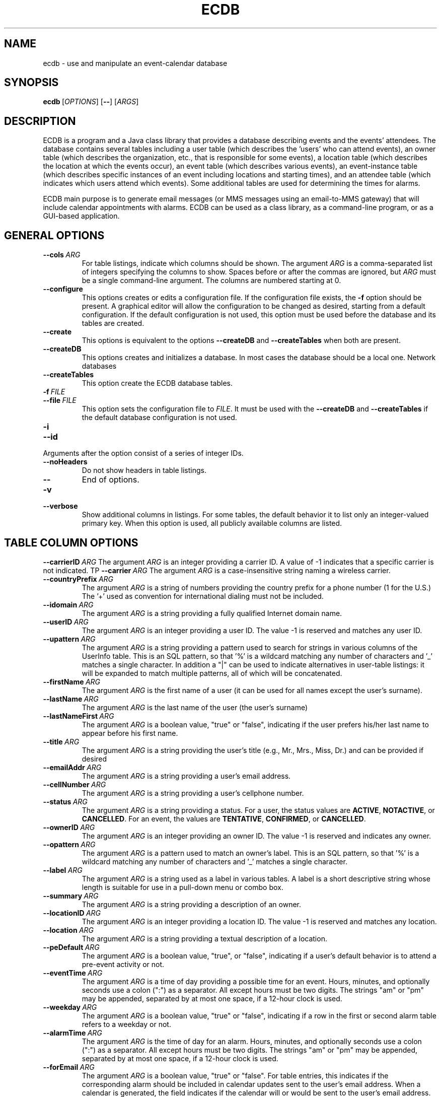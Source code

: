 .TH ECDB "1" "May 2018" "ecdb VERSION" "User Commands"
.SH NAME
ecdb \- use and manipulate an event-calendar database
.SH SYNOPSIS
.B ecdb\ \fR[\fIOPTIONS\fR]\ [\fB\-\-\fR]\ [\fIARGS\fR]\fB
.br
.SH DESCRIPTION
.PP
ECDB is a program and a Java class library that provides a database
describing events and the events' attendees. The database contains
several tables including a user table (which describes the 'users' who
can attend events), an owner table (which describes the organization, etc.,
that is responsible for some events), a location table (which describes
the location at which the events occur), an event table (which describes
various events), an event-instance table (which describes specific instances
of an event including locations and starting times), and an attendee table
(which indicates which users attend which events). Some additional tables
are used for determining the times for alarms.
.PP
ECDB main purpose is to generate email messages (or MMS messages using
an email-to-MMS gateway) that will include calendar appointments with
alarms.  ECDB can be used as a class library, as a command-line program,
or as a GUI-based application.

.SH GENERAL OPTIONS
.TP
.BI \-\-cols\  ARG
For table listings, indicate which columns should be shown.
The argument
.I ARG
is a comma-separated list of integers specifying the columns to show.
Spaces before or after the commas are ignored, but
.I ARG
must be a single command-line argument.  The columns are numbered starting
at 0.
.TP
.B \-\-configure
This options creates or edits a configuration file.  If the
configuration file exists, the
.B \-f
option should be present.  A graphical editor will allow the
configuration to be changed as desired, starting from a default
configuration.  If the default configuration is not used, this
option must be used before the database and its tables are created.
.TP
.B \-\-create
This options is equivalent to the options
.B \-\-createDB
and
.B \-\-createTables
when both are present.
.TP
.B \-\-createDB
This options creates and initializes a database. In most cases the
database should be a local one. Network databases
.TP
.B \-\-createTables
This option create the ECDB database tables.
.TP
.BI \-f\  FILE
.TQ
.BI \-\-file\  FILE
This option sets the configuration file to
.IR FILE .
It must be used with the
.B \-\-createDB
and
.B \-\-createTables
if the default database configuration is not used.
.TP
.B \-i
.TQ
.B \-\-id
.TP
Arguments after the option consist of a series of integer IDs.
.TP
.B \-\-noHeaders
Do not show headers in table listings.
.TP
.B \-\-
End of options.
.TP
.B \-v
.TQ
.B \-\-verbose
Show additional columns in listings.  For some tables, the
default behavior it to list only an integer-valued primary
key.  When this option is used, all publicly available columns
are listed.

.SH TABLE COLUMN OPTIONS
.BI \-\-carrierID\  ARG
The argument
.I ARG
is an integer providing a carrier ID. A value of -1 indicates
that a specific carrier is not indicated.
TP
.BI \-\-carrier\  ARG
The argument
.I ARG
is a case-insensitive string naming a wireless carrier.
.TP
.BI \-\-countryPrefix\  ARG
The argument
.I ARG
is a string of numbers providing the country prefix for a phone
number (1 for the U.S.) The '+' used as convention for international
dialing must not be included.
.TP
.BI \-\-idomain\  ARG
The argument
.I ARG
is a string providing a fully qualified Internet domain name.
.TP
.BI \-\-userID\  ARG
The argument
.I ARG
is an integer providing a user ID.  The value -1 is reserved and
matches any user ID.
.TP
.BI \-\-upattern\  ARG
The argument
.I ARG
is a string providing a pattern used to search for strings in various
columns of the UserInfo table.  This is an SQL pattern,
so that '%' is a wildcard matching any number of characters and '_'
matches a single character. In addition a "|" can be used to indicate
alternatives in user-table listings: it will be expanded to match
multiple patterns, all of which will be concatenated.
.TP
.BI \-\-firstName\  ARG
The argument
.I ARG
is the first name of a user (it can be used for all names except the user's
surname).
.TP
.BI \-\-lastName\  ARG
The argument
.I ARG
is the last name of the user (the user's surname)
.TP
.BI \-\-lastNameFirst\  ARG
The argument
.I ARG
is a boolean value, "true" or "false", indicating if the user prefers
his/her last name to appear before his first name.
.TP
.BI \-\-title\  ARG
The argument
.I ARG
is a string providing the user's title (e.g., Mr., Mrs., Miss, Dr.) and
can be provided if desired
.TP
.BI \-\-emailAddr\  ARG
The argument
.I ARG
is a string providing a  user's email address.
.TP
.BI \-\-cellNumber\  ARG
The argument
.I ARG
is a string providing a user's cellphone number.
.TP
.BI \-\-status\  ARG
The argument
.I ARG
is a string providing a status. For a user, the status values are
.BR ACTIVE ,
.BR NOTACTIVE ,
or
.BR CANCELLED .
For an event, the values are
.BR TENTATIVE ,
.BR CONFIRMED ,
or
.BR CANCELLED .
.TP
.BI \-\-ownerID\  ARG
The argument
.I ARG
is an integer providing an owner ID. The value -1 is reserved and
indicates any owner.
.TP
.BI \-\-opattern\  ARG
The argument
.I ARG
is a pattern used to match an owner's label. This is an SQL pattern,
so that '%' is a wildcard matching any number of characters and '_'
matches a single character.
.TP
.BI \-\-label\  ARG
The argument
.I ARG
is a string used as a label in various tables.  A label is a short
descriptive string whose length is suitable for use in a pull-down
menu or combo box.
.TP
.BI \-\-summary\  ARG
The argument
.I ARG
is a string providing a description of an owner.
.TP
.BI \-\-locationID\  ARG
The argument
.I ARG
is an integer providing a location ID. The value -1 is reserved and
matches any location.
.TP
.BI \-\-location\  ARG
The argument
.I ARG
is a string providing a textual description of a location.
.TP
.BI \-\-peDefault\  ARG
The argument
.I ARG
is a boolean value, "true", or "false", indicating if a user's default
behavior is to attend a pre-event activity or not.
.TP
.BI \-\-eventTime\  ARG
The argument
.I ARG
is a time of day providing a possible time for an event. Hours, minutes,
and optionally seconds use a colon (":") as a separator. All except hours
must be two digits. The strings "am" or "pm" may be appended, separated by
at most one space, if a 12-hour clock is used.
.TP
.BI \-\-weekday\  ARG
The argument
.I ARG
is a boolean value, "true" or "false", indicating if a row in the first
or second alarm table refers to a weekday or not.
.TP
.BI \-\-alarmTime\  ARG
The argument
.I ARG
is the time of day for an alarm. Hours, minutes, and optionally
seconds use a colon (":") as a separator. All except hours must be two
digits. The strings "am" or "pm" may be appended, separated by at most
one space, if a 12-hour clock is used.
.TP
.BI \-\-forEmail\  ARG
The argument
.I ARG
is a boolean value, "true" or "false". For table entries, this indicates if
the corresponding alarm should be included in calendar updates sent to the
user's email address.  When a calendar is generated, the field indicates if
the calendar will or would be sent to the user's email address. As a
convenience,
.I ARG
may be eliminated if the next argument starts  with "\-\-", in which case
the value is assumed to be "true".
.TP
.BI \-\-forPhone\  ARG
The argument
.I ARG
is  a boolean value, "true" or "false". For table entries, this indicates if
the corresponding alarm should be included in calendar updates sent to the
user's cell phone.  When a calendar is generated, the field indicates if
the calendar will or would be sent to the user's cell phone. As a
convenience,
.I ARG
may be eliminated if the next argument starts  with "\-\-", in which case
the value is assumed to be "true".
.TP
.BI \-\-offset\  ARG
The argument
.I ARG
is an non-negative integer providing a time offset in minutes. In an
event table, a 0 offset indicates that there is no pre-event activity.
.TP
.BI \-\-eventID\  ARG
The argument
.I ARG
is an integer providing an event ID. The value -1 is reserved and
matches any event.
.TP
.BI \-\-epattern\  ARG
The argument
.I ARG
is a string providing a pattern used to match event-table labels.
This is an SQL pattern, so that '%' is a wildcard matching any number
of characters and '_' matches a single character.
.TP
.BI \-\-description\  ARG
The argument
.I ARG
is a string providing a description of an event.
.TP
.BI \-\-startDate\  ARG
The argument
.I ARG
is a string providing a starting date for an event. The date is in
java.sql.Date format: yyyy-[m]m-[d]d.  While a single-digit month or
day is acceptable, 4 digits are required for the year.
.TP
.BI \-\-startTime\  ARG
The argument
.I ARG
is a string providing the starting time-of-day for an event.  Hours,
minutes, and optionally seconds use a colon (":") as a separator. All
except hours must be two digits. The strings "am" or "pm" may be
appended, separated by at most one space, if a 12-hour clock is used.
.TP
.BI \-\-endDate\  ARG
The argument
.I ARG
is  a string providing an ending date for an event. The date is in
java.sql.Date format: yyyy-[m]m-[d]d.  While a single-digit month or
day is acceptable, 4 digits are required for the year.
.TP
.BI \-\-endTime\  ARG
The argument
.I ARG
is a string providing the ending time-of-day for an event.  Hours,
minutes, and optionally seconds use a colon (":") as a separator. All
except hours must be two digits. The strings "am" or "pm" may be
appended, separated by at most one space, if a 12-hour clock is used.
.TP
.BI \-\-attendingPreEvent\  ARG
The argument
.I ARG
is a boolean value, "true" or "false", that indicates if a user  will
attend a pre-event activity.
.TP
.BI \-\-seriesID\  ARG
The argument
.I ARG
is an integer providing a series ID.  The value -1 is reserved and matches
any series.
.TP
.BI \-\-spattern\  ARG
The argument
.I ARG
is a pattern used to match the label of a series. This is an SQL
pattern, so that '%' is a wildcard matching any number of characters
and '_' matches a single character.
.TP
.BI \-\-attendeeState\  ARG
The argument
.I ARG
is an string representing the state of an entry in the attendee table.
Allowed values are ACTIVE, CANCELLING, and CANCELLED.
.SH MESSAGING OPTIONS
.TP
.B \-\-noCalendars
indicates that messages will not contain calendar attachments
.TP
.BI \-\-template\  ARG
The argument
.I ARG
is a file name for a template. Templates are text files that contain
the content of messages. The format is described in
.BR ecdb (1).
.TP
.BI \-\-mediaType\  ARG
The argument
.I ARG
is the media type of the file created using the template provided by
the
.B \-\-template
option.
.TP
.BI \-\-altTemplate\  ARG
The argument
.I ARG
is a file name for a template. Templates are text files that contain
the content of messages. The format is described in
.BR ecdb (1).
Messages can contain two alternative versions and this template provides
the second of the two.
.TP
.BI \-\-altMediaType\  ARG
The argument
.I ARG
is the media type of the file created using the template provided by
the
.B \-\-altTemplate
option.
.TP
.BI \-\-subject\  ARG
The argument
.I ARG
is a string containing the subject of a message.
.TP
.B \-\-copy
This option indicates that calendar appointments should be copied
to the system clipboard.
.TP
.B \-\-send
This option indicates that calendar appointments and/or messages should
be sent to email addresses or a cell-phone's MMS gateway.
.TP
.BI \-\-saveToDir \  ARG
This option indicates that calendar appointments should be saved in the
directory
.IR ARG .
.SH COMMAND OPTIONS
.TP
.B \-\-addCarrier
This command adds a new carrier. The
.B \-\-carrier
argument is needed.
.TP
.B \-\-listCarriers
This command lists the carriers.
The non-option arguments can be a list of carriers or a list of
carrierIDs (if the
.B \-i
option has been provided).
.TP
.B \-\-deleteCarrier
This command deletes a carrier. The
.B \-\-carrierID
or
.B \-\-carrier
argument is needed.
.TP
.B \-\-setCarrier
This command sets the name of a carrier. The
.B \-\-carrier
and
.B \-\-carrierID
options must be provided.
.TP
.B \-\-listCarrierMap
This command lists the carrier map. With no options, all rows are
listed.  One may provide the options
.B \-\-carrier
(which can include SQL wildcards) and
.B \-\-countryPrefix
(which must be exact).
.TP
.B \-\-setCarrierMapping
This command sets an entry in the carrier mapping table.
The option
.B \-\-countryPrefix
sets a country prefix, the options
.B \-\-carrierID
or
.B \-\-carrier
specify the carrier (only the carrier ID appears in this table), and
the option
.B \-\-idomain
provides the internet domain name placed in the table.
.TP
.B \-\-addUser
This command adds a user to the table. Options are
.BR \-\-firstName ,
.BR \-\-lastName ,
.BR \-\-lastNameFirst ,
.BR \-\-title ,
.BR \-\-emailAddr ,
.BR \-\-countryPrefix ,
.BR \-\-cellNumber,
and
.B \-\-carrierID
or
.BR \-\-carrier .
.TP
.B \-\-listUsers
This command lists information about users.
With the
.B \-i
option, the non-option arguments are a list of user IDs. Otherwise
the non-option arguments are SQL patterns.  If a pattern contains only
digits, it is treated as a cell-phone number, excluding the country
prefix.  If the pattern starts with '+', the '+' is removed and the
pattern is treated like an SQL pattern with wildcards, matching the
concatenation of an country prefix and a cell-phone number.  If the
pattern is anything else, it must match the first name, last name,
or email address.
As a special case, the
.B \-\-upattern
option is treated as if the non-option argument list contained a single
pattern.
.TP
.B \-\-getCellEmail
This command prints a user's email address.
One must specify either the argument
.B \-\-userID
or the argument
.B \-\-upattern
so that only a single row in the UserInfo table matches.
.TP
.B \-\-deleteUser
This command deletes a user. One may specify the user to delete by
providing a
.B \-\-userID
option, a
.B \-\-upattern
option,
or an
.B \-i
option with the user IDs provided by the non-option arguments.
A
.B upattern
argument is an SQL pattern, where '%' is used as a wildcard and '_' matches
any character. This pattern can match a first name, last name, email address,
or cell-phone number (excluding the country prefix).
If there are multiple pattern matches, the deletion is performed interactively.
.TP
.B \-\-setUser
This command sets values in a row in the UserInfo table. The row is
determined by the
.B \-\-userID
option.  The columns that can be set are determined by the presence of
the options
.BR \-\-firstName ,
.BR \-\-lastName ,
.BR \-\-lastNameFirst  ,
.BR \-\-title  ,
.BR \-\-emailAddr  ,
.BR \-\-countryPrefix  ,
.BR \-\-cellNumber  ,
.BR \-\-carrierID  ,
and
.BR \-\-status  .
If
.B \-\-carrier
is used instead of
.BR \-\-carrierID ,
the carrier ID is looked up based on the value of
.B \-\-carrier
option's argument.
.TP
.B \-\-addOwner
This command adds a new row to the owner table. The options it
uses are
.BR \-\-label ,
.BR \-\-summary ,
and
.BR \-\-idomain .
.TP
.B \-\-listOwners
This command lists the owner table.  If the
.B \-i
option is present, the non-option arguments should be lists of owner IDs.
Otherwise the non-option lists are SQL patterns that are matched with
labels. If none are provided, the full table is listed.
For SQL patterns, a '%' is a wild-card character and a "_" matches any
single character.
As a special case, the
.B \-\-opattern
option is treated as if the non-option argument list contained a single
pattern.
.TP
.B \-\-deleteOwner
This command deletes a row from the owner table. The options are
.B \-\-ownerID
if an owner ID is provided,
.B \-\-opattern
if an SQL pattern that will match an owner's label is provided,
or a list of non-option arguments containing ownerIDs if
the
.B \-i
option is provided. With pattern matching, if there are multiple matches
the deletion is performed interactively.
.TP
.B \-\-setOwner
This command sets the values for columns in a row from the owner table.
The row is determined by the argument provided by the
.B \-\-ownerID
option.  Alternatively the
.B \-\-opattern
option can be used to provide an SQL pattern for searching labels.
For SQL patterns, a '%' is a wild-card character and a "_" matches any
single character.
.TP
.B \-\-addLocation
This command adds a row to the location table. The user must provide
two options:
.B \-\-label
and
.B \-\-location
.TP
.B \-\-listLocations
This command lists rows from the location table. If the
.B \-i
option is provided, the rows listed are those whose location IDs match
those provided by the non-option arguments.
Otherwise the non-option arguments are assumed to be SQL patterns.
For SQL patterns, a '%' is a wild-card character and a "_" matches any
single character.
As a special case, the
.B \-\-lpattern
option is treated as if the non-option argument list contained a single
pattern.
.TP
.B \-\-deleteLocation
This command deletes a row from the location table.
The option
.BR \-\-locationID ,
or alternatively
.BR \-\-lpattern ,
determines which row is affected. if
.B \-\-lpattern
is used, it must be an SQL pattern and a row will be determined by
matching the label.
For SQL patterns, a '%' is a wild-card character and a "_" matches any
single character.
.TP
.B \-\-setLocation
This command sets the values in the label or location columns of the
location table for a specific location ID. The option
.B \-\-locationID
determines which row is modified. The options
.B \-\-label
and/or
.B \-\-location
provide the values to which their respective columns will be set.
.TP
.B \-\-addFirstAlarm
This command adds a row to the first-alarm table. The options
that must be provided are
.B \-\-userID
or
.BR \-\-upattern ,
.B \-\-ownerID
or
.BR \-\-opattern ,
.B \-\-locationID
or
.BR \-\-lpattern ,
.BR \-\-eventTime ,
.BR \-\-weekday ,
and
.BR \-\-alarmTime .
When a pattern is provided instead of an ID, the pattern is used to
look up the corresponding ID. The patterns are SQL patterns.
For SQL patterns, a '%' is a wild-card character and a "_" matches any
single character. For owner and location tables, the labels are matched.
For the user-info table, a pattern starting with a "+" (with the '+'
ignored) is matched with the concatenation of a country prefix and cell phone
number, a numeric pattern is matched with a cell phone number, and
a non numeric pattern is matched with either the first name, last name, or
email address.
The options
.B \-\-forEmail
and
.B \-\-forPhone
have default values of true, and that can be modified if desired.
.TP
.B \-\-listFirstAlarms
This command lists rows from the first-alarm table. The options
that determine which rows are shown are
.B \-\-userID
or
.BR \-\-upattern ,
.B \-\-ownerID
or
.BR \-\-opattern ,
.B \-\-locationID
or
.BR \-\-lpattern ,
.BR \-\-eventTime ,
and
.BR \-\-weekday .
The user ID is required and if a pattern is used, it must match a
single user.  The other IDs are optional. If an optional ID is not
provided, that ID does not restrict the rows that will be shown.  When
a pattern is provided instead of an ID, the pattern is used to look up
the corresponding ID. The patterns are SQL patterns.  For SQL
patterns, a '%' is a wild-card character and a "_" matches any single
character. For owner and location tables, the labels are matched.  For
the user-info table, a pattern starting with a "+" (with the '+'
ignored) is matched with the concatenation of a country prefix and
cell phone number, a numeric pattern is matched with a cell phone
number, and a non numeric pattern is matched with either the first
name, last name, or email address.
.TP
.B \-\-deleteFirstAlarms
This command deletes rows from a table. The options
that must be provided are
.B \-\-userID
or
.BR \-\-upattern ,
.B \-\-ownerID
or
.BR \-\-opattern ,
.B \-\-locationID
or
.BR \-\-pattern,
.BR \-\-eventTime ,
and
.BR \-\-weekday .
When a pattern is provided instead of an ID, the pattern is used to
look up the corresponding ID. The patterns are SQL patterns.
For SQL patterns, a '%' is a wild-card character and a "_" matches any
single character. For owner and location tables, the labels are matched.
For the user-info table, a pattern starting with a "+" (with the '+'
ignored) is matched with the concatenation of a country prefix and cell phone
number, a numeric pattern is matched with a cell phone number, and
a non numeric pattern is matched with either the first name, last name, or
email address. If multiple rows match a pattern, the deletion is interactive.
.TP
.B \-\-setFirstAlarm
This commands sets the values of a row in the alarmTime, forEmail,
and forPhone columns.  The new values are set by the
.BR \-\-alarmTime  ,
.BR \-\-forEmail  ,
.B \-\-forPhone
options. Any of these that are not provided are ignored.
The options that determine which rows are selected are
.B \-\-userID
or
.BR \-\-upattern ,
.B \-\-ownerID
or
.BR \-\-opattern ,
.B \-\-locationID
or
.BR \-\- lpattern ,
.BR \-\-eventTime ,
and
.BR \-\-weekday .
The user ID, or a pattern that matches a single user, is required. The
other IDs are optional. If an optional ID is not provided, that ID
does not restrict the rows that will be shown.  When a pattern is
provided instead of an ID, the pattern is used to look up the
corresponding ID. The patterns are SQL patterns.  For SQL patterns,
a '%' is a wild-card character and a "_" matches any single
character. For owner and location tables, the labels are matched.  For
the user-info table, a pattern starting with a "+" (with the '+'
ignored) is matched with the concatenation of a country prefix and
cell phone number, a numeric pattern is matched with a cell phone
number, and a non numeric pattern is matched with either the first
name, last name, or email address.
.TP
.B \-\-addSecondAlarm
This command adds a row to the second-alarm table.
Several options are required:
.B \-\-userID
or
.BR \-\-upattern ,
.B \-\-ownerID
or
.BR \-\-opattern ,
.B \-\-locationID
or
.BR \-\-lpattern ,
and
.BR \-\-offset .
When a pattern is provided instead of an ID, the pattern is used to
look up the corresponding ID. The patterns are SQL patterns.
For SQL patterns, a '%' is a wild-card character and a "_" matches any
single character. For owner and location tables, the labels are matched.
For the user-info table, a pattern starting with a "+" (with the '+'
ignored) is matched with the concatenation of a country prefix and cell phone
number, a numeric pattern is matched with a cell phone number, and
a non numeric pattern is matched with either the first name, last name, or
email address.
The options
.B \-\-forEmail
and
.B \-\-forPhone
have default values of false and true respectively, and that can be
modified if desired.
.TP
.B \-\-listSecondAlarms
This command lists rows in the second-alarm table
Several options are recognized:
.B \-\-userID
or
.BR \-\-upattern ,
.B \-\-ownerID
or
.BR \-\-opattern ,
and
.B \-\-locationID
or
.BR \-\-lpattern .
If an ID or pattern is not provided, that pattern or ID does not
filter the rows that will be listed. A user ID option, however, is
required and must match a single user.
When a pattern is provided instead of an ID, the pattern is used to
look up the corresponding ID. The patterns are SQL patterns.
For SQL patterns, a '%' is a wild-card character and a "_" matches any
single character. For owner and location tables, the labels are matched.
For the user-info table, a pattern starting with a "+" (with the '+'
ignored) is matched with the concatenation of a country prefix and cell phone
number, a numeric pattern is matched with a cell phone number, and
a non numeric pattern is matched with either the first name, last name, or
email address.
.TP
.B \-\-deleteSecondAlarm
.TQ
.B \-\-deleteSecondAlarms
This command deletes a row (or rows for the plural form of the
command) from the second-alarm table.
Several options are used to find the row:
.B \-\-userID
or
.BR \-\-upattern ,
.B \-\-ownerID
or
.BR \-\-opattern ,
.B \-\-locationID
or
.BR \-\-lpattern .
The options for the owner or location are optional for the plural form
and not providing those will result in multiple rows being selected
for deletion.  When a pattern is provided instead of an ID, the
pattern is used to look up the corresponding ID. The patterns are SQL
patterns.  For SQL patterns, a '%' is a wild-card character and a "_"
matches any single character. For owner and location tables, the
labels are matched.  For the user-info table, a pattern starting with
a "+" (with the '+' ignored) is matched with the concatenation of a
country prefix and cell phone number, a numeric pattern is matched
with a cell phone number, and a non numeric pattern is matched with
either the first name, last name, or email address.
If multiple rows match a pattern, the deletion is interactive.  If a
user ID is explicitly provided, it must match an existing row.
.TP
.B \-\-setSecondAlarm
This command sets values in a row from the second-alarm table.
Several options are required to find the row:
.B \-\-userID
or
.BR \-\-upattern ,
.B \-\-ownerID
or
.BR \-\-opattern ,
.B \-\-locationID
or
.BR \-\-lpattern .
When a pattern is provided instead of an ID, the pattern is used to
look up the corresponding ID. The patterns are SQL patterns.
For SQL patterns, a '%' is a wild-card character and a "_" matches any
single character. For owner and location tables, the labels are matched.
For the user-info table, a pattern starting with a "+" (with the '+'
ignored) is matched with the concatenation of a country prefix and cell phone
number, a numeric pattern is matched with a cell phone number, and
a non numeric pattern is matched with either the first name, last name, or
email address.
The remaining options are optional:
.BR \-\-offset ,
.BR \-\-forEmail ,
and
.BR \-\-forPhone .
These provide the new values. If absent, the corresponding column is not
changed.
.TP
.B \-\-addPreEventDefault
This command adds a row to the pre-event-default table.
Several options are required:
.B \-\-userID
or
.BR \-\-upattern ,
.B \-\-ownerID
or
.BR \-\-opattern ,
and
.BR \-\-peDefault .
When a pattern is provided instead of an ID, the pattern is used to
look up the corresponding ID. The patterns are SQL patterns.
For SQL patterns, a '%' is a wild-card character and a "_" matches any
single character. For owner and location tables, the labels are matched.
For the user-info table, a pattern starting with a "+" (with the '+'
ignored) is matched with the concatenation of a country prefix and cell phone
number, a numeric pattern is matched with a cell phone number, and
a non numeric pattern is matched with either the first name, last name, or
email address. If multiple rows match a pattern, the deletion is interactive.
.TP
.B \-\-deletePreventDefault
.TQ
.B \-\-deletePreEventDefaults
.TP
.B \-\-listPreEventDefaults
Several options may be used:
.B \-\-userID
or
.BR \-\-upattern ,
and
.B \-\-ownerID
or
.BR \-\-opattern .
Either
.B \-\-userID or
.B \-\-upattern
is required. The other case is optional.
When a pattern is provided instead of an ID, the pattern is used to
look up the corresponding ID. The patterns are SQL patterns.
For SQL patterns, a '%' is a wild-card character and a "_" matches any
single character. For owner and location tables, the labels are matched.
For the user-info table, a pattern starting with a "+" (with the '+'
ignored) is matched with the concatenation of a country prefix and cell phone
number, a numeric pattern is matched with a cell phone number, and
a non numeric pattern is matched with either the first name, last name, or
email address.
.TP
.B \-\-addEvent
This command adds a new row to the event table. The required options are
.B \-\-ownerID
or
.BR \-\-opattern ,
.BR \-\-label ,
.BR \-\-description .
When a pattern is provided instead of an owner ID, the pattern is used to
look up the corresponding ID. The patterns are SQL patterns.
For SQL patterns, a '%' is a wild-card character and a "_" matches any
single character.  The pattern must uniquely identify an owner ID.
.TP
.B \-\-listEvents
This command lists events.  The options are
.B \-\-ownerID
or
.BR \-\-opattern ,
and
.BR \-i .
All are optional.
When a pattern is provided instead of an owner ID, the pattern is used to
look up the corresponding owner ID. The patterns are SQL patterns.
For SQL patterns, a '%' is a wild-card character and a "_" matches any
single character.  If an owner ID is specified or found, all the events
for that owner ID are lists. Otherwise if the
.B \-i
option is used, the non-option arguments will be a list of event IDs and
the rows for those IDs will be listed. Finally if no options are provided,
the non-option arguments will be a list of SQL patterns that will be
matched against owner-table labels.  If there are no non-option arguments,
all rows will be listed.
.TP
.B \-\-deleteEvent
This command deletes rows from the event table. The options are
.BR \-\-eventID ,
.BR \-\-epattern ,
or
.BR \-i .
An epattern is provided, the match uses case-insensitive pattern matching
using SQL patterns where a '%' is a wildcard and '_' matches any one
character.  If there are multiple matches, the program runs interactively.
With the
.B \-i
option, the non-option arguments are the event IDs for the rows that are to
be deleted.
.TP
.B \-\-setEvent
This command sets the value in various columns of a row in the event table.
The row is determined by the options
.B \-\-eventID
or
.BR \-\-epattern .
When a pattern is provided instead of an event ID, the pattern is used to
look up the corresponding event ID. The patterns are SQL patterns.
For SQL patterns, a '%' is a wild-card character and a "_" matches any
single character. The pattern must uniquely determine a single event ID.
The remaining options
.B \-\-ownerID
or
.BR \-\-opattern ,
.BR \-\-label ,
and
.B \-\- description
specify new values for an ownerID, label, or description. If an opattern
is provided instead of an owner ID, that pattern is used to look up the
owner ID.  These remaining options provide the columns and values to set.
.TP
.B \-\-addInstance
This command adds a row to the event-instance table.
The options that can be used are
.B \-\-ownerID
or
.BR \-\-opattern ,
.B \-\-eventID
or
.B \-\-epattern ,
.B \-\-locationID
or
.BR \-\-location ,
.BR \-\-preEventType ,
.BR \-\-preEventOffset ,
.BR \-\-startDate ,
.BR \-\-startTime ,
.BR \-\-endDate ,
.BR \-\-endTime ,
.BR \-\-status .
As with other commands, the pattern options are SQL patterns where "%"
is treated as a wildcard and "_" matches any single character.  A
pattern can be used to look up the corresponding ID.  If a pattern is
used to look up an event ID, one may need the ownerID as well, but the
ownerID does not appear in the event-instance table itself.
If
.B status
is not provided, the default value is
.BR CONFIRMED .
.TP
.B \-\-listInstances
This command lists rows from the event-instance table. The options that
can be used are the following.
First, if there is an
.B \-\-instanceID
option whose value is not -1, that is used to list a single row from
the table. Similarly, if the
.B \-i
or
.B \-\-id
option is present, the rows listed are those whose instance IDs are given
by the non-option arguments, which must be non-negative integers.
Otherwise the following options are recognized:
.B \-\-ownerID
or
.BR \-\-opattern ,
.B \-\-eventID
or
.B \-\-epattern ,
.B \-\-locationID
or
.BR \-\-location ,
.BR \-\-preEventType ,
.BR \-\-preEventOffset ,
.BR \-\-startDate ,
.BR \-\-startTime ,
.BR \-\-endDate ,
.BR \-\-endTime ,
.BR \-\-status .
When a pattern is provided instead of an event ID, the pattern is used to
look up the corresponding event ID. The patterns are SQL patterns.
For SQL patterns, a '%' is a wild-card character and a "_" matches any
single character. If a pattern is used, it must be associated with a single
ID. The search results are filtered based on the options that are provided.
If too many are provided and they are not consistent with each other, the
resulting list may be an empty one.
.TP
.B \-\-deleteInstance
The command deletes rows from the event-instance table.
If the option
.B \-\-instanceID
is present, the corresponding row will be deleted.
If the
.B \-i
or
.B \-\-id
option is present, the non-option arguments must be
instance IDs, and those will be deleted from the event-instance table.
Otherwise the following options can be used:
.B \-\-ownerID
or
.BR \-\-opattern ,
.B \-\-eventID
or
.B \-\-epattern ,
.B \-\-locationID
or
.BR \-\-location ,
.BR \-\-startDate ,
and
.BR \-\-startTime .
If a pattern is provided, the corresponding ID is obtained by
finding a row whose label matches the pattern. As SQL patterns,
a "%" is a wildcard and "_" matches any single character.
The remaining options, if not null, (or -1 for an ID), place
restrictions on the rows that can be deleted.  If there are multiple
matches, the deletion is interactive.
.TP
.B \-\-setInstance
This command sets field in the event-instance table.
The  option
.B \-\-instanceID
is used to look up a row in the event instance table.
The other options that can be used are
.B \-\-ownerID
or
.BR \-\-opattern ,
.B \-\-eventID
or
.B \-\-epattern ,
.B \-\-locationID
or
.BR \-\-location ,
.BR \-\-preEventType ,
.BR \-\-preEventOffset ,
.BR \-\-startDate ,
.BR \-\-startTime ,
.BR \-\-endDate ,
.BR \-\-endTime ,
.BR \-\-status .
The
.B \-\-ownerID
option (the
.B \-\- opattern
can be used to look up the
.B \-\-ownerID
option) can be used to help look up the
.B \-\-eventID
option when the
.B \-\- epattern
option is used instead. When a pattern is used,
a '%' is a wild-card character and a "_" matches any
single character. If a pattern is used, it must be associated with a single
ID. The remaining options, if present provide the new values for the
corresponding columns.
.TP
.B \-\-addSeries
This command adds a series to the series table. The options, are
.B \-\-ownerID
or
.B \-\-owner
and
.BR \-\-label .
If the
.B \-\-ownerID
option  is not provided, the
.B \-\-owner
option can be used to find the ownerID. This option's argument is an
SQL pattern where a '%' is a wild-card character and a "_" matches any
single character. The match is not case sensitive.  A missing option will
result in an error.
.TP
.B \-\-listSeries
This command lists rows from the series table. With no additional options,
all rows are lists. If the
.B \-i
option is provided, the non-option arguments are expected to be
of series IDs.  Each row with the corresponding ID will be listed.
Otherwise the options are
.B \-\-ownerID
or
.B \-\-owner
and
.BR \-\-spattern .
If the
.B \-\-ownerID
option is provided, the listing will include only those rows that have
that owner ID. If the
.B \-\-ownerID
option is not provided or if it has the value -1,
the
.B \-\- owner
option is checked.  If this is provided, it is used to look up an
ownerID. The argument
.B opattern
is an SQL pattern where a '%' is a wild-card character and a "_"
matches any single character. The match is not case sensitive. If the
argument is missing, or does not match any rows, all rows are shown.
If the argument matches multiple rows, an exception is thrown.
The
.B \-\-spattern
option is also an SQL pattern where a '%' is a wild-card character and a "_"
matches any single character. This match is also not case sensitive.
The matching rows will be listed.
.TP
.B \-\-deleteSeries
This command deletes one or more rows from the series table. If
a
.B \-\-seriesID
option is provided, and is not -1, the matching row will be deleted.
If the
.B \-\-spattern
option is provided, it will be used to find series to delete.
This option is an SQL pattern where a '%' is a wild-card character and a "_"
matches any single character. The match is not case sensitive, but it
may be restricted if an
.B \-\-ownerID
or
.B \-\-opattern
option is provided.  If the
.B \-\-ownerID
option is provided with a value other than -1, that constrains the
rows that are deleted to those with a matching owner ID.  If the owner ID
is not explicitly provided,
the
.B \-\-owner
option can be used to find it (it must produce a single owner ID). The
.B \-\-owner
option is also an SQL pattern as defined above. If no owner constraint
is provided, there is no constraint based on the owner.
Next, the
.B \-\-spattern
option is used to find rows to delete. This option is also an SQL pattern
as described above.  If there are multiple matches, the deletion is
interactive.
Finally, if none of these options are provided but the
.B \-i
option was used, the non-option arguments must be series IDs and the
corresponding rows will be deleted.
.TP
.B \-\-setSeries
This command sets the values of ownerID and/or label columns in the series table
for a specified row. The row is determined by the
.B \-\-seriesID
option. If not explicitly provided the
.B \-\-ownerID
or
.B \-\-opattern
options can be used to find the owner ID and then the ownerID
and a
.B \-\-spattern
option can be used to the find series ID.  These patterns are SQL
patterns where a '%' is a wild-card character and a "_" matches any
single character, using a case-insensitive match to the existing series label.
After the series ID is determined, the
.B \-\-ownerID
option (if not -1) and
the
.B \-\-label
option (if not null) will provide updated values for the row's
seriesID and label columns.
.TP
.B \-\-addSeriesInst
This command adds a row to the series-instance table. One
can provide the data necessary for creating a row by using the
options
.B \-\-seriesID
and
.BR \-\-instanceID .
Of these are not known in advance, one can use a combination
of the options
.B \-\-ownerID
or
.BR \-\-opattern ,
.BR \-\-spattern ,
.B \-\-eventID
or
.BR \-\-epattern ,
.B \-\-locationID
or
.BR \-\-location ,
.BR \-\-startDate ,
.BR \-\-startTime .
All the patterns are SQL patterns where "%" is treated as a wildcard
and "_" matches any single character, and the rows selected are based on
a case-insensitive search. The options chosen must result in a unique
choice for the seriesID and instance ID.
.TP
.B \-\-listSeriesInst
This command lists the series instance table. With no other options,
all the rows in this table are lists.  The rows can be filtered by
using the following options:
.B \-\-ownerID
or
.BR \-\-opattern ,
.BR \-\-spattern ,
.B \-\-eventID
or
.BR \-\-epattern ,
.B \-\-locationID
or
.BR \-\-location ,
.BR \-\-startDate ,
.BR \-\-startTime .
All the patterns are SQL patterns where "%" is treated as a wildcard
and "_" matches any single character, and the rows selected are based on
a case-insensitive search. The options chosen must result in a unique
choice for either the seriesID or the instance ID (or both). One may
also supply
.B \-\-seriesID
or
.B \-\-isntanceID
explicitly.  In this case, these IDs will not be generated based on other
options.
.TP
.B \-\-deleteSeriesInst
This command deletes rows from the series-instance table.
One can uniquely specify a row by providing either the
.B \-\-seriesID
and
.B \-\-instanceID
options.  If either of these is -1, multiple rows are considered and
the deletion is interactive.
One can choose these IDs indirectly by using the options
.B \-\-ownerID
or
.BR \-\-opattern ,
.BR \-\-spattern ,
.B \-\-eventID
or
.BR \-\-epattern ,
.B \-\-locationID
or
.BR \-\-location ,
.BR \-\-startDate ,
.BR \-\-startTime .
All the patterns are SQL patterns where "%" is treated as a wildcard
and "_" matches any single character, and the rows selected are based on
a case-insensitive search.  If there are multiple matches (e.g., because
there is not a unique series ID or instance ID), the deletion is performed
interactively.
.TP
.B \-\-addAttendee
This command adds a new row to the attendee table. A user ID and instance ID
are required.  The user ID can be provided by the option
.B \-\-userID
or
.BR \-\-upattern .
Similarly the instance ID can be provided by the option
.B \-\-instanceID
or by providing some combination of the following:
.B \-\-ownerID
or
.BR \-\-opattern ,
.B \-\-eventID
or
.BR \-\-epattern ,
.B \-\-locationID
or
.BR \-\-location ,
.BR \-\-startDate ,
.BR \-\-startTime .
Enough fields must be provided so that the only match is a unique
instance ID. All the patterns are SQL patterns where "%" is treated as
a wildcard and "_" matches any single character, and the rows selected
are based on a case-insensitive search.
.TP
.B \-\-listAttendees
This command lists rows from the attendees table.  The options that are
recognized are
.B \-\-userID
or
.BR \-\-upattern ,
.BR \-\-instanceID ,
.B \-\-ownerID
or
.BR \-\-opattern ,
.B \-\-eventID
or
.BR \-\-epattern ,
.B \-\-eventID
or
.BR \-\-epattern ,
.BR \-\-startDate ,
.BR \-\-startTime ,
.B \-\-seriesID
or
.B \-\-spattern .
All the patterns are SQL patterns where "%" is treated as
a wildcard and "_" matches any single character, and the rows selected
are based on a case-insensitive search. If an ID is provided explicitly,
the corresponding pattern, if present, is ignored.
.TP
.B \-\-deleteAttendee
This option deletes rows from the attendee table. The options that are
recognized are
.B \-\-userID
or
.BR \-\-upattern ,
.BR \-\-instanceID ,
.B \-\-ownerID
or
.BR \-\-opattern ,
.B \-\-eventID
or
.BR \-\-epattern ,
.B \-\-eventID
or
.BR \-\-epattern ,
.BR \-\-startDate ,
.BR \-\-startTime ,
.B \-\-seriesID
or
.B \-\-spattern .
All the patterns are SQL patterns where "%" is treated as
a wildcard and "_" matches any single character, and the rows selected
are based on a case-insensitive search. If an ID is provided explicitly,
the corresponding pattern, if present, is ignored. If there are multiple
matches, the deletion is performed interactively.
.TP
.B \-\-setAttendee
This command modifies a row in the attendees table. The table's key
consists of the values in its userID column and its instanceID column.
The columns for the values that can be modified are the
attendeeState column and the seriesID column. The options that are
recognized are
.B \-\-userID
or
.BR \-\-upattern ,
.BR \-\-instanceID ,
.B \-\-ownerID
or
.BR \-\-opattern ,
.B \-\-eventID
or
.BR \-\-epattern ,
.B \-\-eventID
or
.BR \-\-epattern ,
.BR \-\-startDate ,
.BR \-\-startTime ,
.B \-\-seriesID
or
.BR \-\-spattern ,
.BR \-\-attendeeState .
All the patterns are SQL patterns where "%" is treated as
a wildcard and "_" matches any single character, and the ID is then
the ID for the row with a field that matches the pattern.  The options
must be such that there is a unique value for the userID and instanceID
that matches precisely one row in the attendee table. Determining the
user ID and the instance ID does not make use of the
.B \-\-seriesID
or the
.B \-\-spattern
options.  If the
.B \-\-seriesID
option has a value of -1 or is missing,
or if the
.B \-\-attendeeState
option is missing, the corresponding column for the matching row is not
modified. Normally one should avoid modifying the seriesID field
directly.
.TP
.B \-\-applySeries
This option applies a series for a particular user. The instances associated
with the series will be added to the attendee table for that user.
The options are
.B \-\-userID
or
.B \-\-upattern ,
.B \-\-ownerID
or
.BR \-\-opattern ,
.B \-\-seriesID
or
.BR \-\-spattern .
All the patterns are SQL patterns where "%" is treated as
a wildcard and "_" matches any single character, and the ID is then
the ID for the row with a field that matches the pattern.  The options
must be such that there is a unique value for the userID and seriesID.
If successful, there will be a row in the attendee table for the given
user ID and for each instance ID that is associated with the series ID.
Previous entries will be cleaned up.
.TP
.B \-\-getCalendars
This command gets a user's calendars for various events.  The user is
determined by the option
.B \-\-userID
or
.BR \-\-upattern.
If neither is provided, all users are selected. Otherwise the selection
must be a single user.
The options
.B \-\-ownerID
or
.B \-\-opattern
can be used to select an owner.  When
.B \-\- opattern
is used, it must match a single owner.  An owner, when provided, is used
by
.B \-\-getCalendars
only to filter events based on owners.
The options
.B eventID
or
.B epattern
determine an event.  If not provided, all events will match.  All of
the patterns are SQL patterns where "%" is treated as a wildcard and
"_" matches any single character, and the ID is then the ID for the
row from the corresponding table with a field that matches the
pattern.
The options
.B \-\-forEmail
and
.B \-\-forPhone
are mutually exclusive, and one must be provided. This determines if the
calendars will be sent to a cellphone as an MMS message or to an email address.
For the
.B \-\-forEmail
case, one may provide the following pairs of options (there are defaults):
.B \-\-template
and
.BR \-\-mediaType ,
and/or
.B \-\-altTemplate
and
.BR \-\- altMediaType .
These allow customized message texts to be provided in more than one
format (e.g., plain text or HTML).
If none of the following options are provided, information about what
would be sent is printed, but nothing is actually sent.
Except in the case of a dry run, one of the options
.BR \-\-copy ,
.BR \-\-send ,
or
.B \-\-saveToDir
are necessary. These options copy calendar appointments to the system
clipboard, send the appointments in a message, or save the appointments
in files placed in a specified directory.
.SH SEE ALSO
.BR ecdb (5)
.br
.B file:/usr/share/doc/ecdb-doc/api/index.html

\"  LocalWords:  ECDB ecdb fR fIOPTIONS fB fIARGS br MMS TP ARG TQ
\"  LocalWords:  createDB createTables noHeaders carrierID idomain
\"  LocalWords:  countryPrefix userID upattern UserInfo firstName pre
\"  LocalWords:  lastName lastNameFirst boolean emailAddr cellNumber
\"  LocalWords:  NOTACTIVE CANCELLED ownerID opattern locationID yyyy
\"  LocalWords:  peDefault eventTime alarmTime forEmail forPhone
\"  LocalWords:  eventID epattern startDate startTime endDate endTime
\"  LocalWords:  attendingPreEvent seriesID spattern attendeeState
\"  LocalWords:  CANCELLING noCalendars mediaType altTemplate addUser
\"  LocalWords:  altMediaType saveToDir addCarrier listCarriers
\"  LocalWords:  carrierIDs deleteCarrier setCarrier listCarrierMap
\"  LocalWords:  setCarrierMapping listUsers getCellEmail deleteUser
\"  LocalWords:  setUser addOwner listOwners deleteOwner ownerIDs
\"  LocalWords:  setOwner addLocation listLocations lpattern addEvent
\"  LocalWords:  deleteLocation setLocation addFirstAlarm listEvents
\"  LocalWords:  listFirstAlarms deleteFirstAlarms setFirstAlarm
\"  LocalWords:  addSecondAlarm listSecondAlarms deleteSecondAlarm
\"  LocalWords:  deleteSecondAlarms setSecondAlarm addPreEventDefault
\"  LocalWords:  deletePreventDefault deletePreEventDefaults setEvent
\"  LocalWords:  listPreEventDefaults deleteEvent addInstance
\"  LocalWords:  preEventType preEventOffset listInstances instanceID
\"  LocalWords:  deleteInstance setInstance addSeries listSeries
\"  LocalWords:  deleteSeries setSeries addSeriesInst listSeriesInst
\"  LocalWords:  isntanceID deleteSeriesInst addAttendee setAttendee
\"  LocalWords:  listAttendees deleteAttendee applySeries
\"  LocalWords:  getCalendars

